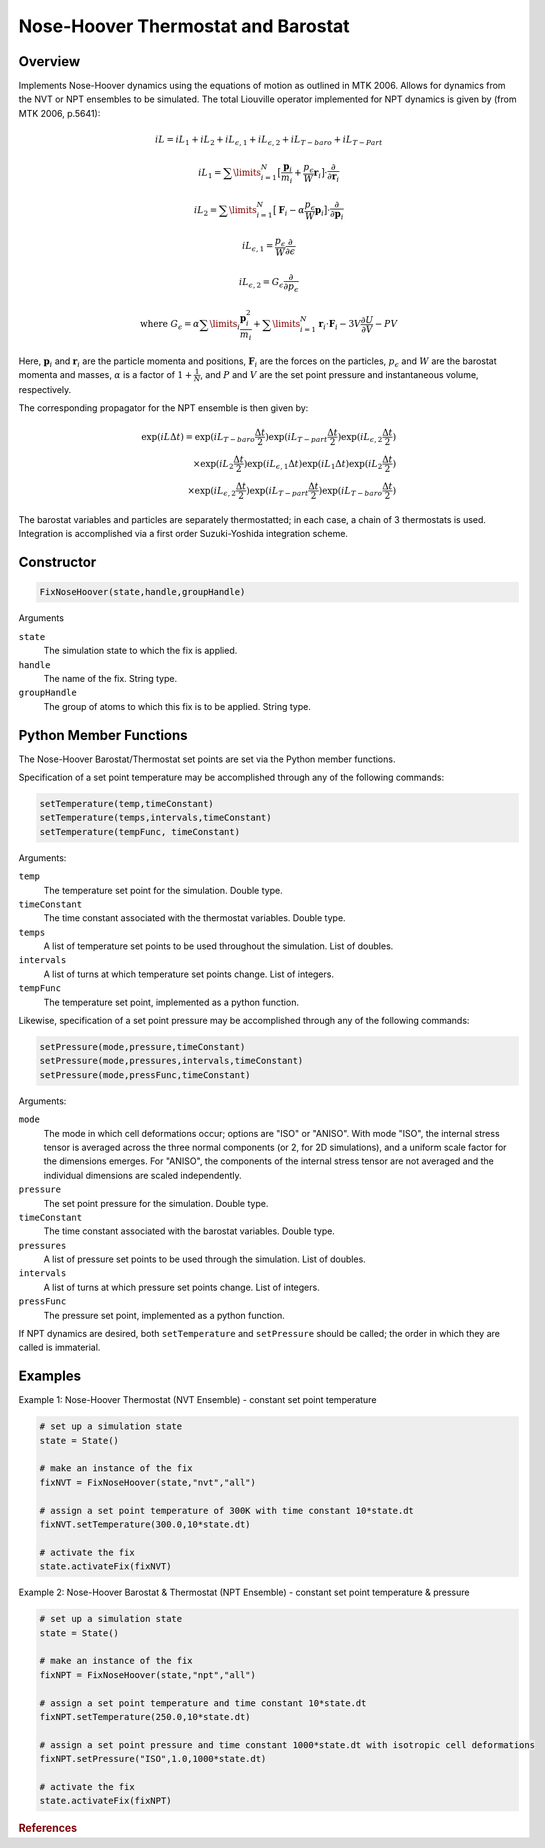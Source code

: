 Nose-Hoover Thermostat and Barostat
===================================

Overview
^^^^^^^^
Implements Nose-Hoover dynamics using the equations of motion as outlined in MTK 2006.  Allows for dynamics from the NVT or NPT ensembles to be simulated.  The total Liouville operator implemented for NPT dynamics is given by (from MTK 2006, p.5641):

.. math:: 

    iL = iL_1 + iL_2 + iL_{\epsilon,1} + iL_{\epsilon,2} + iL_{T-baro} + iL_{T-Part}

    iL_1 = \sum\limits_{i=1}^N \bigl[\frac{\mathbf{p}_i}{m_i} + \frac{p_{\epsilon}}{W} \mathbf{r}_i \bigl] \cdot \frac{\partial}{\partial \mathbf{r}_i}

    iL_2 = \sum\limits_{i=1}^N \bigl[\mathbf{F}_i - \alpha \frac{p_{\epsilon}}{W}\mathbf{p}_i \bigl] \cdot \frac{\partial}{\partial \mathbf{p}_i}

    iL_{\epsilon,1} = \frac{p_{\epsilon}}{W} \frac{\partial}{\partial \epsilon}

    iL_{\epsilon,2} = G_{\epsilon} \frac{\partial}{\partial p_{\epsilon}}

    \text{where } G_{\epsilon} = \alpha \sum\limits_i \frac{\mathbf{p}_i^2}{m_i} + 
    \sum\limits_{i=1}^N \mathbf{r}_i \cdot \mathbf{F}_i - 3 V \frac{\partial U}{\partial V} - PV
   

Here, :math:`\mathbf{p}_i` and :math:`\mathbf{r}_i` are the particle momenta and positions, :math:`\mathbf{F}_i` are the forces on the particles, :math:`p_{\epsilon}` and :math:`W` are the barostat momenta and masses, :math:`\alpha` is a factor of :math:`1+\frac{1}{N}`, and :math:`P` and :math:`V` are the set point pressure and instantaneous volume, respectively.


The corresponding propagator for the NPT ensemble is then given by:

.. math:: 

    \exp(iL \Delta t) = \exp (iL_{T-baro} \frac{\Delta t}{2}) \exp (iL_{T-part} \frac{\Delta t}{2}) \exp (iL_{\epsilon,2} \frac{\Delta t}{2}) \\
    \times \exp (iL_2 \frac{\Delta t}{2}) \exp (iL_{\epsilon,1} \Delta t) \exp(iL_1 \Delta t) \exp(iL_2 \frac{\Delta t}{2}) \\
    \times \exp(iL_{\epsilon,2} \frac{\Delta t}{2}) \exp(iL_{T-part} \frac{\Delta t}{2}) \exp(iL_{T-baro} \frac{\Delta t}{2})

The barostat variables and particles are separately thermostatted; in each case, a chain of 3 thermostats is used.  Integration is accomplished via a first order Suzuki-Yoshida integration scheme.  

Constructor
^^^^^^^^^^^
.. code-block:: python

    FixNoseHoover(state,handle,groupHandle)


Arguments

``state``
    The simulation state to which the fix is applied.

``handle``
    The name of the fix.  String type.

``groupHandle``
    The group of atoms to which this fix is to be applied.  String type.


Python Member Functions
^^^^^^^^^^^^^^^^^^^^^^^
The Nose-Hoover Barostat/Thermostat set points are set via the Python member functions.  

Specification of a set point temperature may be accomplished through any of the following commands:

.. code-block:: python

   setTemperature(temp,timeConstant)
   setTemperature(temps,intervals,timeConstant)
   setTemperature(tempFunc, timeConstant)

Arguments: 

``temp``
    The temperature set point for the simulation.  Double type.

``timeConstant``
    The time constant associated with the thermostat variables.  Double type.

``temps``
    A list of temperature set points to be used throughout the simulation.  List of doubles.
 
``intervals``
    A list of turns at which temperature set points change.  List of integers.
 
``tempFunc``
    The temperature set point, implemented as a python function. 
 
    
    
Likewise, specification of a set point pressure may be accomplished through any of the following commands:

.. code-block:: python

   setPressure(mode,pressure,timeConstant)  
   setPressure(mode,pressures,intervals,timeConstant)
   setPressure(mode,pressFunc,timeConstant)

Arguments:

``mode``
    The mode in which cell deformations occur; options are "ISO" or "ANISO".  With mode "ISO", the internal stress tensor is averaged across the three normal components (or 2, for 2D simulations), and a uniform scale factor for the dimensions emerges.  For "ANISO", the components of the internal stress tensor are not averaged and the individual dimensions are scaled independently.

``pressure``
    The set point pressure for the simulation.  Double type.

``timeConstant``
    The time constant associated with the barostat variables.  Double type.

``pressures``
    A list of pressure set points to be used through the simulation.  List of doubles.
 
``intervals``
    A list of turns at which pressure set points change.  List of integers.
 
``pressFunc``
    The pressure set point, implemented as a python function.


If NPT dynamics are desired, both ``setTemperature`` and ``setPressure`` should be called; the order in which they are called is immaterial.  



Examples
^^^^^^^^

Example 1: Nose-Hoover Thermostat (NVT Ensemble) - constant set point temperature

.. code-block:: python
    
    # set up a simulation state
    state = State()

    # make an instance of the fix
    fixNVT = FixNoseHoover(state,"nvt","all")

    # assign a set point temperature of 300K with time constant 10*state.dt
    fixNVT.setTemperature(300.0,10*state.dt)

    # activate the fix
    state.activateFix(fixNVT)


Example 2: Nose-Hoover Barostat & Thermostat (NPT Ensemble) - constant set point temperature & pressure

.. code-block:: python

    # set up a simulation state
    state = State()

    # make an instance of the fix
    fixNPT = FixNoseHoover(state,"npt","all")

    # assign a set point temperature and time constant 10*state.dt
    fixNPT.setTemperature(250.0,10*state.dt)

    # assign a set point pressure and time constant 1000*state.dt with isotropic cell deformations
    fixNPT.setPressure("ISO",1.0,1000*state.dt)

    # activate the fix
    state.activateFix(fixNPT)


.. rubric:: References


